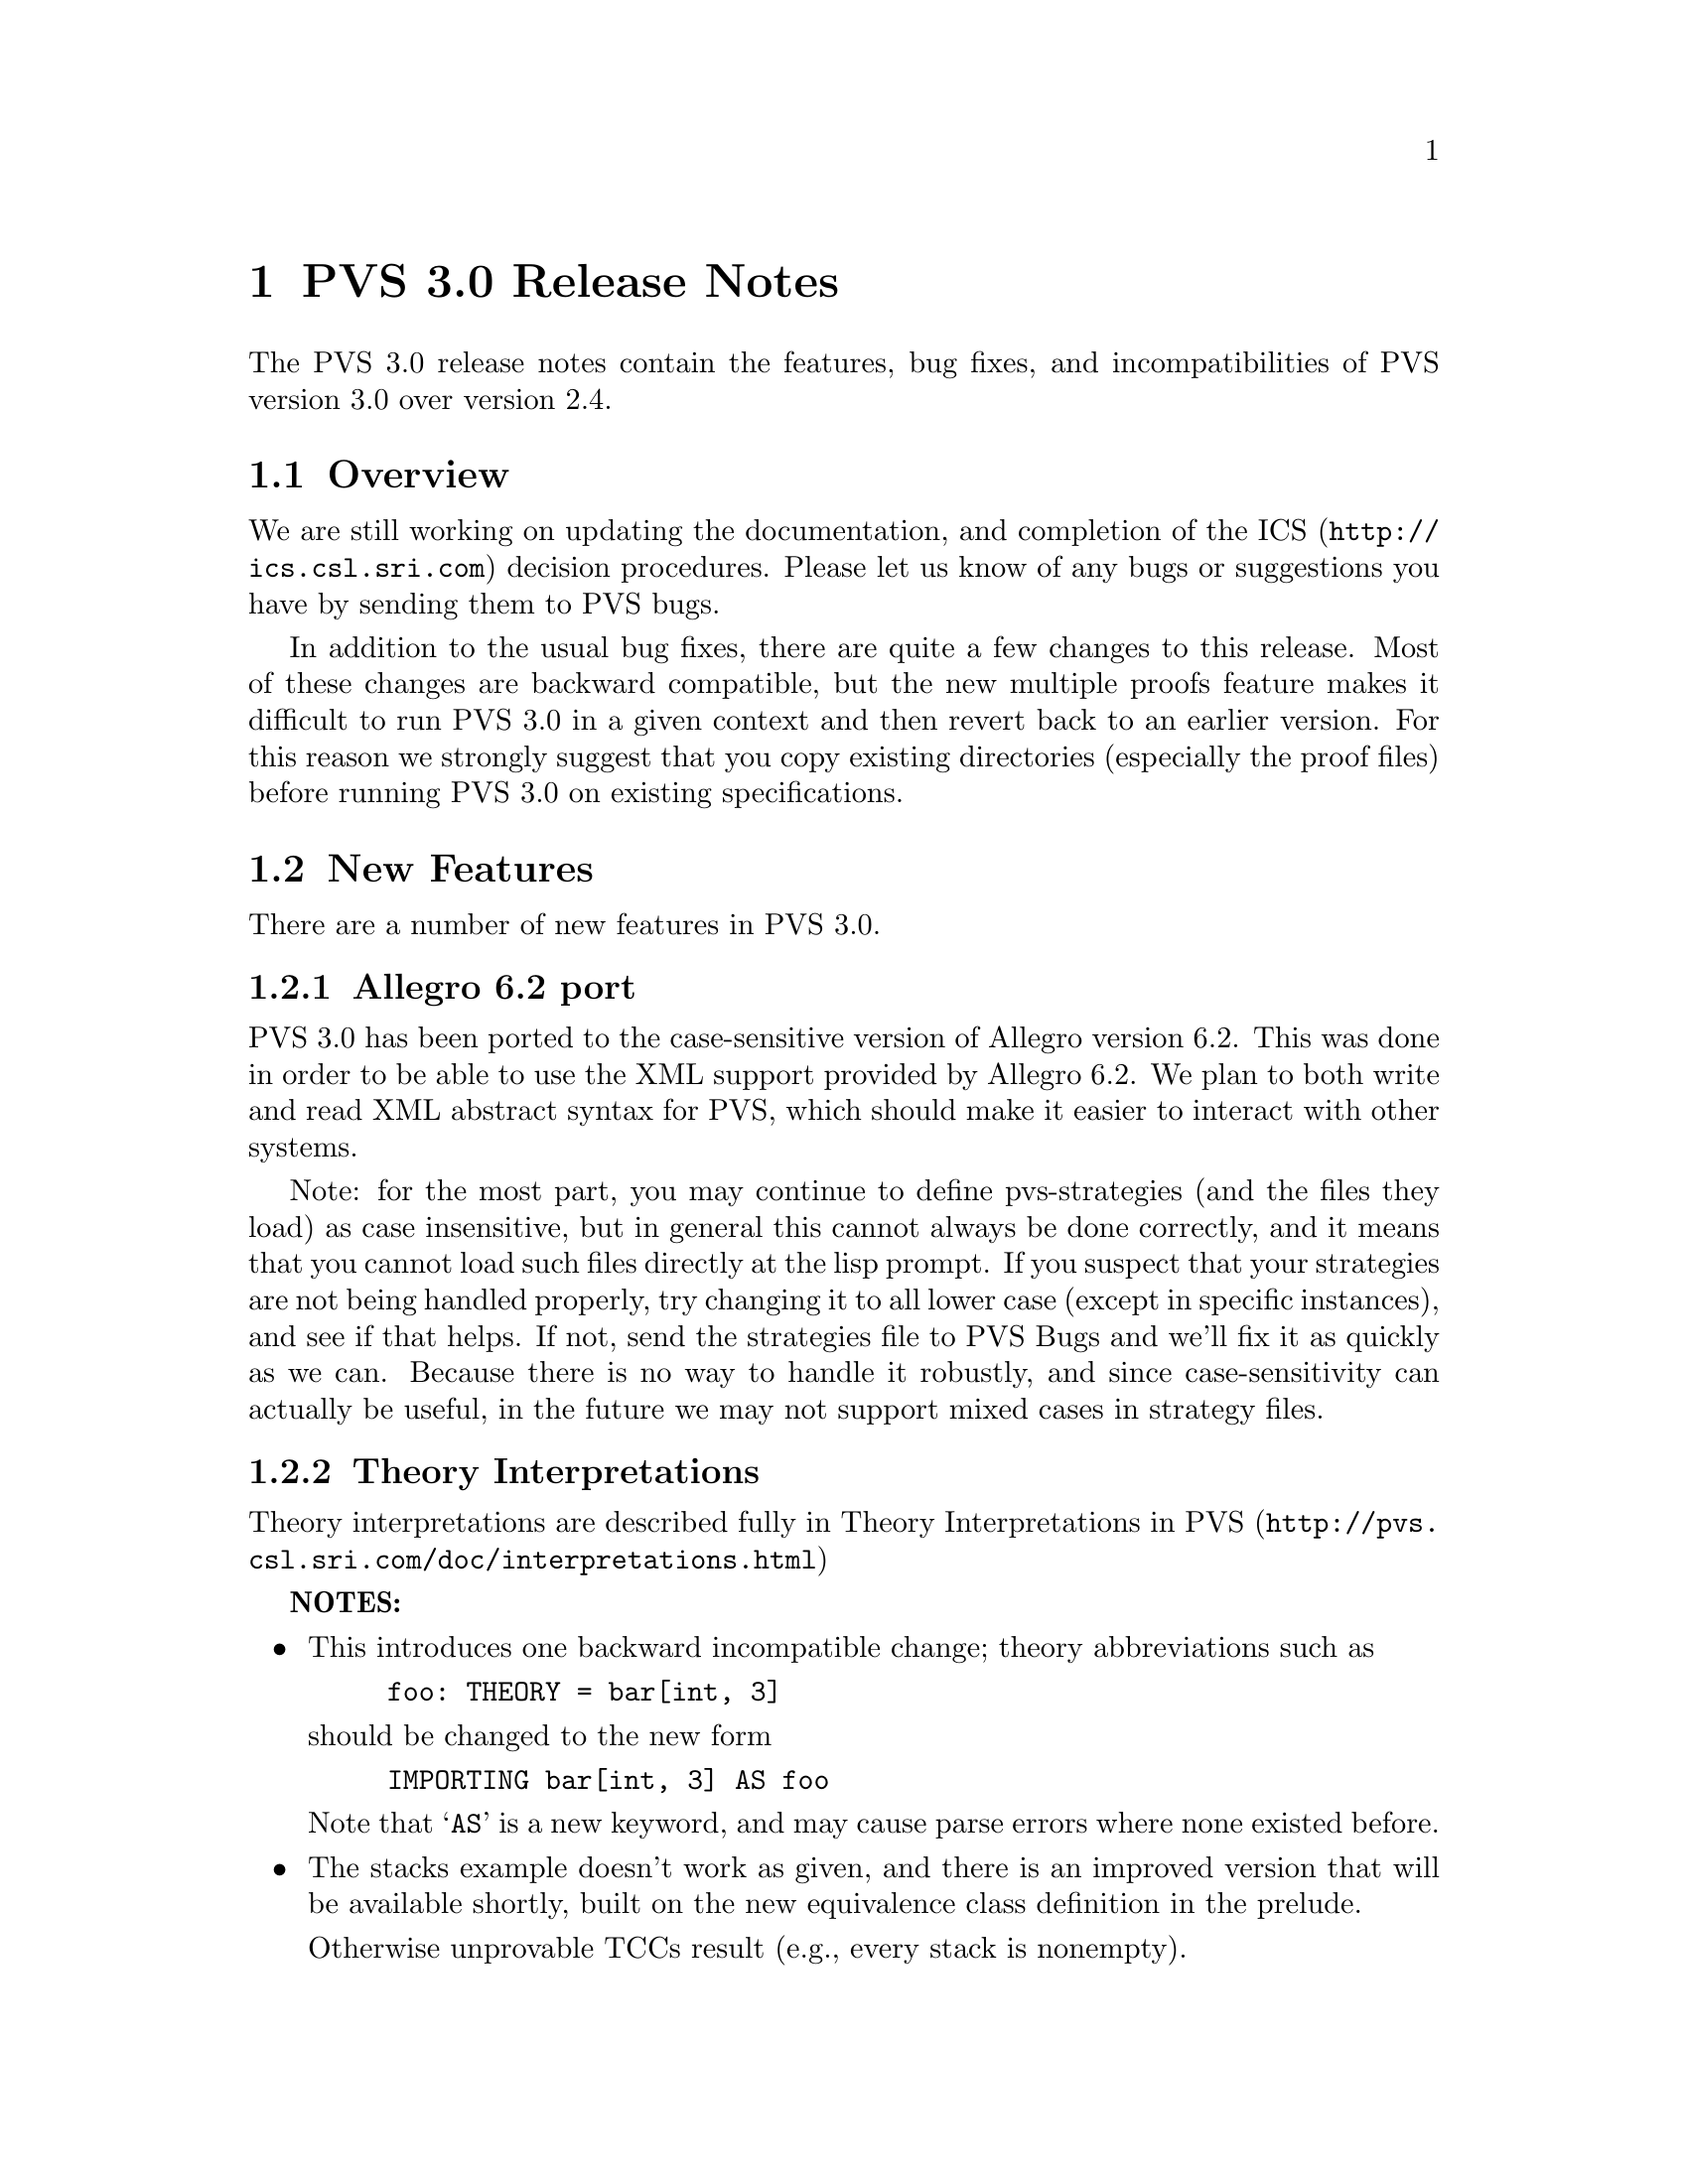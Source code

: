 @node PVS 3.0 Release Notes
@chapter PVS 3.0 Release Notes

The PVS 3.0 release notes contain the features, bug fixes, and
incompatibilities of PVS version 3.0 over version 2.4.

@ifinfo
@menu
* Overview:: Overview
* New Features:: New Features
* Bug Fixes:: Bug Fixes
* Incompatibilities:: Incompatibilities
@end menu
@end ifinfo

@node    Overview
@section Overview

We are still working on updating the documentation, and completion of
the @uref{http://ics.csl.sri.com,ICS} decision procedures.  Please let
us know of any bugs or suggestions you have by sending them to
@email{pvs-bugs@@csl.sri.com, PVS bugs}.

In addition to the usual bug fixes, there are quite a few changes to
this release.  Most of these changes are backward compatible, but the
new multiple proofs feature makes it difficult to run PVS 3.0 in a
given context and then revert back to an earlier version.  For this
reason we strongly suggest that you copy existing directories
(especially the proof files) before running PVS 3.0 on existing
specifications.

@node    New Features
@section New Features

There are a number of new features in PVS 3.0.

@menu
* Allegro6.2:: Allegro 6.2 Port
* Interpretations:: Theory Interpretations
* Multiple Proofs:: Multiple Proofs
* Library Support:: Improved Library Support
* Cotuples:: Cotuples
* Coinduction:: Coinductive Definitions
* Datatype Updates:: Datatype Updates
* Datatype Additions:: Datatype Additions
* Conversion Extensions:: Conversion Extensions
* Conversion Messages:: Conversion messages
* More TCC information:: More TCC information
* Show Declaration TCCs:: Show Declaration TCCs
* Numbers as constants:: Numbers as constants
* Theory Search:: Theory search
* Improved Decision Procedures:: Improved Existing (Shostak) Decision Procedures
* ICS Integration:: New (ICS) Decision Procedures
* LET Reduce:: LET Reduction Control
* Prelude Changes:: Prelude Changes
* Conversion Expressions:: Conversion Expressions
* Judgement TCC proofs:: Judgement TCC proofs
* PVS Startup Change:: PVS Startup Change
* Dump File Change:: Dump File Change
* Bitvector Library:: Bitvector Library
@end menu


@node    Allegro6.2
@subsection Allegro 6.2 port

PVS 3.0 has been ported to the case-sensitive version of Allegro
version 6.2.  This was done in order to be able to use the XML support
provided by Allegro 6.2.  We plan to both write and read XML abstract
syntax for PVS, which should make it easier to interact with other
systems.

Note: for the most part, you may continue to define pvs-strategies
(and the files they load) as case insensitive, but in general this
cannot always be done correctly, and it means that you cannot load
such files directly at the lisp prompt.  If you suspect that your
strategies are not being handled properly, try changing it to all
lower case (except in specific instances), and see if that helps.  If
not, send the strategies file to
@email{pvs-bugs@@csl-sri.com,PVS Bugs} and we'll fix it as
quickly as we can.  Because there is no way to handle it robustly, and
since case-sensitivity can actually be useful, in the future we may
not support mixed cases in strategy files.

@node    Interpretations
@subsection Theory Interpretations

Theory interpretations are described fully in
@uref{http://pvs.csl.sri.com/doc/interpretations.html,Theory Interpretations in PVS}

@strong{NOTES:}

@itemize @bullet
@item
This introduces one backward incompatible change; theory abbreviations
such as
@example
foo: THEORY = bar[int, 3]
@end example
should be changed to the new form
@example
IMPORTING bar[int, 3] AS foo
@end example
Note that `@code{AS}' is a new keyword, and may cause parse errors
where none existed before.

@item
The stacks example doesn't work as given, and there is an improved
version that will be available shortly, built on the new equivalence
class definition in the prelude.

Otherwise unprovable TCCs result (e.g., every stack is nonempty).
@end itemize

@node    Multiple Proofs
@subsection Multiple Proofs

PVS now supports multiple proofs for a given formula.  When a proof
attempt is ended, either by quitting or successfully completing the
proof, the proof is checked for changes.  If any changes have occured, the
user is queried about whether to save the proof, and whether to overwrite
the current proof or to create a new proof.  If a new proof is created,
the user is prompted for a proof identifier and description.

In addition to a proof identifier, description, and proof script, the
new proof contains the status, the date of creation, the date last
run, and the run time.  Note that this information is kept in the
@code{.prf} files, which therefore look different from those of
earlier PVS versions.

Every formula that has proofs has a default proof, which is used for
most of the existing commands, such as prove, prove-theory, and
status-proofchain.  Whenever a proof is saved, it automatically
becomes the default.

Three new Emacs commands allow for browsing and manipulating multiple
proofs: @code{display-proofs-formula}, @code{display-proofs-theory},
and @code{display-proofs-pvs-file}.  These commands all pop up buffers
with a table of proofs.  The default proof is marked with a
`@code{+}'.  Within such buffers, the following keys have the
following effects.

@table @kbd
@item Key
Effect
@item c
Change description: add or change the description for the proof
@item d
Default proof: set the default to the specified proof
@item e
Edit proof: bring up a Proof buffer for the specified proof; the proof
may then be applied to other formulas
@item p
Prove: rerun the specified proof (makes it the default)
@item q
Quit: exit the Proof buffer
@item r
Rename proof: rename the specified proof
@item s
Show proof: Show the specified proof in a Proof:@emph{id} buffer
@item DEL
Delete proof: delete the specified proof from the formula
@end table

At the end of a proof a number of questions may be asked:

@itemize @bullet
@item Would you like the proof to be saved?
@item Would you like to overwrite the current proof?
@item Please enter an id
@item Please enter a description:
@end itemize

This may be annoying to some users, so the command @code{M-x
pvs-set-proof-prompt-behavior} was added to control this.  The
possible values are:

@table @code
@item :ask
the default; all four questions are asked
@item :overwrite
similar to earlier PVS versions; asks if the proof should be
saved and then simply overwrites the earlier one.
@item :add
asks if the proof should be saved, then creates a new proof with a
generated id and empty description.
@end table

Note that the id and description may be modified later using the
commands described earlier in this section.
   
@node    Library Support
@subsection Better Library Support

PVS now uses the @code{PVS_LIBRARY_PATH} environment variable to look
for library pathnames, allowing libraries to be specified as simple
(subdirectory) names.  This is an extension of the way, for example,
the @code{finite_sets} library is found relative to the PVS
installation path---in fact it is implicitly appended to the end the
@code{PVS_LIBRARY_PATH}.

The @code{.pvscontext} file stores, amongst other things, library
dependencies.  Any library found as a subdirectory of a path in the
@code{PVS_LIBRARY_PATH} is stored as simply the subdirectory name.
Thus if the @code{.pvscontext} file is included in a tar file, it may
be untarred on a different machine as long as the needed libraries
may be found in the @code{PVS_LIBRARY_PATH}.  This makes libraries
much more portable.

In addition, the @code{load-prelude-library} command now automatically
loads the @code{pvs-lib.el} file, if it exists, into Emacs and the
@code{pvs-lib.lisp} file, if it exists, into lisp, allowing the
library to add new features, e.g., key-bindings.  Note that the
@code{pvs-lib.lisp} file is not needed for new strategies, which
should go into the @code{pvs-strategies} file as usual.  The
difference is that the @code{pvs-strategies} file is only loaded when
a proof is started, and it may be desirable to have some lisp code
that is loaded with the library, for example, to support some new
Emacs key-bindings.

The @code{PVS_LIBRARY_PATH} is a colon-separated list of paths, and
the @code{lib} subdirectory of the PVS path is added implicitly at
the end.  Note that the paths given in the @code{PVS_LIBRARY_PATH}
are expected to have subdirectories, e.g., if you have put Ben Di Vito's
@uref{http://shemesh.larc.nasa.gov/people/bld/manip.html, Manip-package}
in @code{~/pvs-libs/Manip-1.0}, then your @code{PVS_LIBRARY_PATH}
should only include @code{~/pvs-libs}, not
@code{~/pvs-libs/Manip-1.0}.

If the @code{pvs-libs.lisp} file needs to load other files in other
libraries, use @code{libload}.  For example, C@'esar Mu@~noz's
@uref{http://www.icase.edu./~munoz/Field/field.html,Field Package}
loads the @code{Manip-package}
using @code{(libload "Manip-1.0/manip-strategies")}

A new command, @code{M-x list-prelude-libraries}, has been added that
shows the prelude library and supplemental files that have been
loaded in the current context.
   
@node    Cotuples
@subsection Cotuples

PVS now supports cotuple types (also known as coproduct or sum types)
directly.  The syntax is similar to that for tuple types, but with the
`@code{,}' replaced by a `@code{+}'.  For example,
   
@example
cT: TYPE = [int + bool + [int -> int]]
@end example

Associated with a cotuple type are injections @code{IN_}@emph{i},
predicates @code{IN?_}@emph{i}, and extractions @code{OUT_}@emph{i}
(none of these is case-sensitive).  For example, in this case we have
   
@example
IN_1:  [int -> cT]
IN?_1: [cT -> bool]
OUT_1: [(IN?_1) -> int]
@end example

Thus @code{IN_2(true)} creates a @code{cT} element, and an arbitrary
@code{cT} element @code{c} is processed using @code{CASES}, e.g.,

@example
CASES c OF
  IN_1(i): i + 1,
  IN_2(b): IF b THEN 1 ELSE 0 ENDIF,
  IN_3(f): f(0)
ENDCASES
@end example

This is very similar to using the @code{union} datatype defined in the
prelude, but allows for any number of arguments, and doesn't generate
a datatype theory.

Typechecking expressions such as @code{IN_1(3)} requires that the
context of its use be known.  This is similar to the problem of a
standalone @code{PROJ_1}, and both are now supported:
	 
@example
F: [cT -> bool]
FF: FORMULA F(IN_1(3))
G: [[int -> [int, bool, [int -> int]]] -> bool]
GG: FORMULA G(PROJ_1)
@end example

This means it is easy to write terms that are ambiguous:
	 
@example
HH: FORMULA IN_1(3) = IN_1(4)
HH: FORMULA PROJ_1 = PROJ_1
@end example

This can be disambiguated by providing the type explicitly:
	 
@example
HH: FORMULA IN_1[cT](3) = IN_1(4)
HH: FORMULA PROJ_1 = PROJ_1[[int, int]]
@end example

This uses the same syntax as for actual parameters, but doesn't mean
the same thing, as the projections, injections, etc., are builtin, and
not provided by any theories.  Note that coercions don't work in this
case, as @code{PROJ_1::[[int, int] -> int]} is the same as

@example
(LAMBDA (x: [[int, int] -> int]): x)(PROJ_1)
@end example

and not

@example
LAMBDA (x: [int, int]): PROJ_1(x)
@end example

The prover has been updated to handle extensionality and reduction rules
as expected.
   
@node    Coinduction
@subsection Coinduction

Coinductive definitions are now supported.  They are like inductive
definitions, but introduced with the keyword `@code{COINDUCTIVE}', and
generate the greatest fixed point.

   
@node    Datatype Updates
@subsection Datatype Updates

Update expressions now work on datatypes, in much the same way they work
on records.  For example, if @code{lst: list[nat]}, then @code{lst WITH
[`car := 0]} returns the list with first element 0, and the rest the
same as the cdr of @code{lst}.  In this case there is also a TCC of the
form @code{cons?(lst)}, as it makes no sense to set the car of
@code{null}.

Complex datatypes with overloaded accessors and dependencies are also
handled.  For example,

@example
  dt: DATATYPE
  BEGIN
   c0: c0?
   c1(a: int, b: @{z: (even?) | z > a@}, c: int): c1?
   c2(a: int, b: @{n: nat | n > a@}, c: int): c2?
  END dt

  datatype_update: THEORY
  BEGIN
   IMPORTING dt
   x: dt
   y: int
   f: dt = x WITH [b := y]
  END datatype_update
@end example

This generates the TCC

@example
f_TCC1: OBLIGATION
    (c1?(x) AND even?(y) AND y > a(x))
 OR (c2?(x) AND y >= 0 AND y > a(x));
@end example


   
@node    Datatype Additions
@subsection Datatype Additions

There are two additions to the theory generated from a datatype: a new
ord function, and an every relation.  Both of these can be seen by
examining the generated theories.

The new ord function is given as a constant followed by an ordinal
axiom.  The reason for this is that the disjointness axiom is not
generated, and providing interpretations for datatype theories without
it is not sound.  However, for large numbers of constructors, the
disjointness axiom gets unwieldy, and can significantly slow down
typechecking.  The ord axiom simply maps each constructor to a natural
number, thus using the builtin disjointness of the natural numbers.
For lists, the new ord function and axiom are
@example
  list_ord: [list -> upto(1)]

  list_ord_defaxiom: AXIOM
    list_ord(null) = 0 AND
     (FORALL (car: T, cdr: list): list_ord(cons(car, cdr)) = 1);
@end example
This means that to fully interpret the list datatype, @code{list_ord}
must be given a mapping and shown to satisfy the axiom.

If a top level datatype generates a map theory, the theory also contains
an @code{every} relation.  For lists, for example, it is defined as

@example
  every(R: [[T, T1] -> boolean])(x: list[T], y: list[T1]):  boolean =
      null?(x) AND null?(y) OR
       cons?(x) AND
        cons?(y) AND R(car(x), car(y)) AND every(R)(cdr(x), cdr(y));
@end example

Thus, @code{every(<)(x, y: list[nat])} returns true if the
lists x and y are of the same length, and each element of @code{x} is
less than the corresponding element of @code{y}.

@node    Conversion Extensions
@subsection Conversion Extensions

Conversions are now applied to the components of tuple, record, and
function types.  For example, if @code{c1} is a conversion from
@code{nat} to @code{bool}, and @code{c2} from @code{nat} to
@code{list[bool]}, the tuple @code{(1, 2, 3)} will be
converted to @code{(c1(1), 2, c2(3))} if the expected type is
@code{[bool, nat, list[bool]]}.  Records are treated the same way, but
functions are contravariant in the domain; if @code{f} is a function
of type @code{[bool -> list[bool]]}, and the expected type is @code{[nat ->
bool]}, then the conversion applied is @code{LAMBDA (x: nat):
c2(f(c1(x)))}.

Conversions now apply pointwise where possible.  In the past, if
@code{x} and @code{y} were state variables, and @code{K_conversions}
enabled, then @code{x < y} would be converted to @code{LAMBDA (s: state):
x(s) < y(s)}, but @code{x = y} would be converted to @code{LAMBDA (s:
state): x = y}, since the equality typechecks without applying the
conversion pointwise.  Of course, this is rarely what is intended; it
says that the two state variables are the same, i.e., aliases.  The
conversion mechanism has been modified to deal with this properly.

@node Conversion Messages
@subsection Conversion Messages

Messages related to conversions have been separated out from the
warnings, so that if any are generated a message is produced such as
@example
po_lems typechecked in 9.56s: 10 TCCs, 0 proved, 3 subsumed,
                    7 unproved; 4 conversions; 2 warnings; 3 msgs
@end example
In addition, the commands @code{M-x show-theory-conversions} and @code{M-x
show-pvs-file-conversions} have been added to view the conversions.

@node More TCC information
@subsection More TCC Information

Trivial TCCs of the form @code{x /= 0 IMPLIES x /= 0} and @code{45 <
256} used to quietly be suppressed.  Now they are added to the
messages associated with a theory, along with subsumed TCCs.  In addition,
both trivial and subsumed TCCs are now displayed in commented form in the
show-tccs buffer.

@node Show Declaration TCCs
@subsection Show Declaration TCCs

The command @code{M-x show-declaration-tccs} has been added.  It shows
the TCCs associated with the declaration at the cursor, including the
trivial and subsumed TCCs as described above.

@node    Numbers as constants
@subsection Numbers as Constants

Numbers may now be declared as constants, e.g.,

@example
42: [int -> int] = LAMBDA (x: int): 42
@end example

This is most useful in defining algebraic structures (groups, rings,
etc.), where overloading 0 and 1 is common mathematical practice.
It's usually a bad idea to declare a constant to be of a number type,
e.g.,

@example
42: int = 57
@end example

Even if the typechecker didn't get confused, most readers would.


@node    Theory Search
@subsection Theory Search

   When the parser encounters an importing for a theory @code{foo} that
has not yet been typechecked, it looks first in the @code{.pvscontext}
file, then looks for @code{foo.pvs}. In previous versions, if the theory
wasn't found at this point an error would result.  The problem is that
file names often don't match the theory names, either because a given file
may have multiple theories, or a naming convention (e.g., the file is
lower case, but theories are capitalized)

   Now the system will parse every @code{.pvs} file in the current
context, and if there is only one file with that theory id in it, it will
be used.  If multiple files are found, a message is produced indicating
which files contain a theory of that name, so that one of those may be
selected and typechecked.

@strong{NOTES:}
   
@itemize @bullet   
@item
Once a file has been typechecked, the @code{.pvscontext} is
updated accordingly, and this check is no longer needed.
@item
@code{.pvs} files that contain parse errors will be ignored.
@end itemize


@node    Improved Decision Procedures
@subsection Improved Decision Procedures

The existing (named Shostak, for the original author) decision
procedures have been made more complete.  Note that this sometimes
breaks existing proofs, though they are generally easy to repair,
especially if the proof is rerun in parallel with the older PVS
version.  If you have difficulties repairing your proofs, please let
us know.


@node    ICS Integration
@subsection ICS Integration

PVS 3.0 now has an alpha test integration of the
@uref{http://ics.csl.sri.com",ICS decision procedure}.  Use @code{M-x
set-decision-procedure ics} to try it out.  Note that this is subject
to change, so don't count on proofs created using ICS to work in
future releases.  Please let us know of any bugs encountered.


@node    LET Reduce
@subsection LET Reduce

   The @code{BETA} and @code{SIMPLIFY} rules, and the @code{ASSERT},
@code{BASH}, @code{REDUCE}, @code{SMASH}, @code{GRIND},
@code{GROUND}, @code{USE}, and @code{LAZY-GRIND} strategies now all
take an optional @code{LET-REDUCE?} flag.  It defaults to @code{t},
and if set to @code{nil} keeps @code{LET} expressions from being
reduced.

@node    Prelude Changes
@subsection Prelude Changes

@menu
* New Theories:: New Theories
* New Declarations:: New Declarations
* Modified Declarations:: Modified Declarations
@end menu

@node New Theories
@subsubsection New Theories

@table @code
@item restrict_props, extend_props
Provides lemmas that @code{restrict} and @code{extend} are identities when the
subtype equals the supertype.
@item indexed_sets
Provides indexed union and intersection operations and lemmas.
@item number_fields
The @code{real} theory was split into two, with @code{number_fields}
providing the field axioms and the subtype @code{reals} providing the
ordering axioms.  This allows for theories such as complex numbers to
be inserted in between, thus allowing reals to be a subtype of complex
numbers without having to encode them.
@item nat_fun_props
Defines special properties of injective/surjective functions over
nats, provided by Bruno Dutertre.
@item finite_sets
combination of @code{finite_sets_def} (which was in the 2.4 prelude),
@code{card_def}, and @code{finite_sets} (from the finite_sets library)
@item bitvectors:
To provide support for the bitvector theory built in  to ICS, the
following theories were moved from the bitvectors library to the
prelude:
@code{bit}, @code{bv}, @code{exp2}, @code{bv_cnv},
@code{bv_concat_def}, @code{bv_bitwise}, @code{bv_nat},
@code{empty_bv}, and @code{bv_caret}.
@item finite_sets_of_sets
Proves that the powerset of a finite set is finite, and provides the
corresponding judgement.
@item equivalence classes
The following theories were derived from those provided by Bart Jacobs:

@code{EquivalenceClosure},@* @code{QuotientDefinition},@*
@code{KernelDefinition},@* @code{QuotientKernelProperties},@*
@code{QuotientSubDefinition},@* @code{QuotientExtensionProperties},@*
@code{QuotientDistributive}, and@* @code{QuotientIteration}.
@item Partial Functions
Bart Jacobs also provided definitions for partial functions:
@code{PartialFunctionDefinitions} and
@code{PartialFunctionComposition}.
@end table

@node New Declarations
@subsubsection New Declarations

The following declarations have been added to the prelude:
@code{relations.equivalence type}, @code{sets.setofsets},
@code{sets.powerset}, @code{sets.Union}, @code{sets.Intersection},
@code{sets_lemmas.subset_powerset}, @code{sets_lemmas.empty_powerset},
@code{sets_lemmas.nonempty_powerset}, @code{real_props.div_cancel4},
and @code{rational_props.rational_pred_ax2}.

@node Modified Declarations
@subsubsection Modified Declarations

The following declarations have been modified.
@code{finite_sets.is_finite_surj} was turned into an IFF and extended
from posnat to nat.

The fixpoint declarations of the @code{mucalculus} theory have been
restricted to monotonic predicates.  This affects the declarations
@code{fixpoint?}, @code{lfp}, @code{mu}, @code{lfp?}, @code{gfp},
@code{nu}, and @code{gfp?}.

@node Conversion Expressions
@subsection Conversion Expressions

Conversions may now be any function valued expression, for example,
@example
CONVERSION+ EquivClass(ce), lift(ce), rep(ce)
@end example
This introduces a possible incompatibility if the following
declaration is for an infix operator.  In that case the conversion
must be followed with a semi-colon '@code{;}'.

@node Judgement TCC proofs
@subsection Judgement TCC proofs

Judgement TCCs may now be proved directly, without having to show the
TCCs using @code{M-x show-tccs} or @code{M-x prettyprint-expanded}.
Simple place the cursor on the judgement, and run one of the proof
commands.  Note that there may be several TCCs associated with the
judgement, but only one of them is the judgement TCC.  To prove the
others you still need to show the TCCs first.

@node PVS Startup Change
@subsection PVS Startup Change

On startup, PVS no longer asks whether to create a context file if
none exists, and if you simply change to another directory no
@code{.pvscontext} file is created.  This fixes a subtle bug in which
typing input before the question is asked caused PVS to get into a bad
state.

@node Dump File Change
@subsection Dump File Change

The @code{M-x dump-pvs-files} command now includes PVS version
information, Allegro build information, and prelude library
dependencies.  Note that since the proof files have changed, the dumps
may look quite different.  See the Multiple Proofs section for details.

@node Bitvector Library
@subsection Bitvector Library

Bart Jacobs kindly provided some additional theories for the bitvector
library.  These were used as an aid to Java code verification, but are
generally useful.  The new files are @code{BitvectorUtil},
@code{BitvectorMultiplication},
@code{BitvectorMultiplicationWidenNarrow}, @code{DivisionUtil},
@code{BitvectorOneComplementDivision},
@code{BitvectorTwoComplementDivision}, and
@code{BitvectorTwoComplementDivisionWidenNarrow}, and are included in
the libraries tar file.

@node Bug Fixes
@section Bug Fixes

Although there are still a number of bugs still outstanding, a large
number of bugs have been fixed in this release.  All those in the
@uref{http://pvs.csl.sri.com/cgi-bin/pvs/pvs-bug-list/?bugs=open&bugs=analyzed,
pvs-bugs list} that are marked as analyzed have been fixed, at least
for the specific specs that caused the bugs.

@node Incompatibilities
@section Incompatibilities

Most of these are covered elsewhere, they are collected here for easy
reference.

@subsection Improved Decision Procedures
The decision procedures are more complete.  Though this is usually a
good thing, some existing proofs may fail.  For example, a given
auto-rewrite may have worked in the past, but now the key term has
been simplified and the rewrite no longer matches.

@subsection Prelude Changes
These are given in @ref{Prelude Changes}.  Theory identifiers used in
the prelude may not be used for library or user theories, some
existing theories may need to be adjusted.

The theories @code{finite_sets}, @code{finite_sets_def}, and
@code{card_def} were once a part of the @code{finite_sets} library,
but have been merged into a single @code{finite_sets} theory and moved
to the prelude.  This means that the library references such as
@example
IMPORTING finite_sets@@finite_sets
IMPORTING fsets@@card_def
@end example
must be changed.  In the first case just drop the prefix, drop the
prefix and change @code{card_def} to @code{finite_sets} in the second.

The @code{reals} theory was split in two, separating out the field
axioms into the @code{number_fields} theory.  There is the possibility
that proofs could fail because of adjustments related to this, though
this did not show up in our validations.

@subsection Theory Abbreviations
Theory abbreviations such as
@example
foo: THEORY = bar[int, 3]
@end example
should be changed to the new form
@example
IMPORTING bar[int, 3] AS foo
@end example
Note that `@code{AS}' is a new keyword, and may cause parse errors
where none existed before.

@subsection Conversion Expressions
Since conversions may now be arbitrary function-valued expressions, if
the declaration following is an infix operator it leads to ambiguity.
In that case the conversion must be followed with a semi-colon
'@code{;}'.

@subsection Occurrence numbers in @code{expand} proof command

Defined infix operators were difficult to expand in the past, as the
left to right count was not generally correct; the arguments were
looked at before the operator, which meant that the parser tree had to
be envisioned in order to get the occurrence number correct.  This bug
has been fixed, but it does mean that proofs may need to be adjusted.
This is another case where it helps to run an earlier PVS version in
parallel to find out which occurrence is actually intended.
